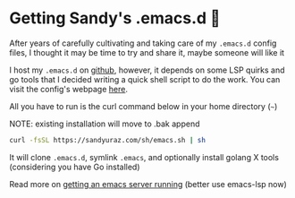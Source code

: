 #+date: 212; 12020 H.E.
* Getting Sandy's .emacs.d 🤺

After years of carefully cultivating and taking care of my =.emacs.d= config
files, I thought it may be time to try and share it, maybe someone will like it 

I host my =.emacs.d= on [[https://github.com/thecsw/.emacs.d][github]], however, it depends on some LSP quirks and go
tools that I decided writing a quick shell script to do the work. You can visit
the config's webpage [[https://sandyuraz.com/.emacs.d][here]]. 

All you have to run is the curl command below in your home directory (=~=)

NOTE: existing installation will move to .bak append

#+BEGIN_SRC sh
curl -fsSL https://sandyuraz.com/sh/emacs.sh | sh
#+END_SRC

It will clone =.emacs.d=, symlink =.emacs=, and optionally install golang X
tools (considering you have Go installed)

Read more on [[../emacsd][getting an emacs server running]] (better use emacs-lsp now)
